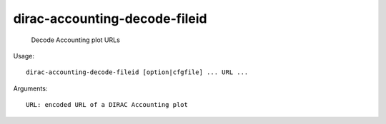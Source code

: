 =====================================
dirac-accounting-decode-fileid
=====================================

  Decode Accounting plot URLs

Usage::

  dirac-accounting-decode-fileid [option|cfgfile] ... URL ...

Arguments::

  URL: encoded URL of a DIRAC Accounting plot 


